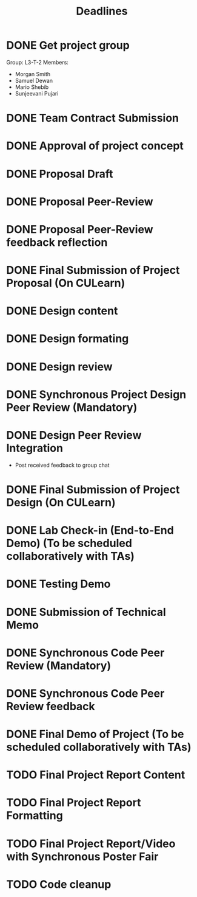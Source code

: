 #+title: Deadlines
* DONE Get project group
CLOSED: [2020-09-08 Tue 18:21] DEADLINE: <2020-09-09 Wed>
Group: L3-T-2
Members:
 - Morgan Smith
 - Samuel Dewan
 - Mario Shebib
 - Sunjeevani Pujari
* DONE Team Contract Submission
CLOSED: [2020-09-19 Sat 15:32] DEADLINE: <2020-09-20 Sun>
* DONE Approval of project concept
CLOSED: [2020-09-22 Tue 13:57] DEADLINE: <2020-09-23 Wed>
* DONE Proposal Draft
CLOSED: [2020-09-29 Tue 18:00] DEADLINE: <2020-09-29 Tue 23:59>
* DONE Proposal Peer-Review
CLOSED: [2020-09-30 Wed 13:49] SCHEDULED: <2020-09-30 Wed 11:35-13:25>
* DONE Proposal Peer-Review feedback reflection
CLOSED: [2020-09-30 Wed 17:20] DEADLINE: <2020-10-02 Fri 20:00>
* DONE Final Submission of Project Proposal (On CULearn)
CLOSED: [2020-10-02 Fri 18:50] DEADLINE: <2020-10-02 Fri 20:00>
* DONE Design content
CLOSED: [2020-11-06 Fri 18:52] DEADLINE: <2020-10-26 Mon 23:59>
* DONE Design formating
CLOSED: [2020-11-06 Fri 18:52] DEADLINE: <2020-10-27 Tue 14:00>
* DONE Design review
CLOSED: [2020-11-06 Fri 18:52] SCHEDULED: <2020-10-28 Wed 09:30>
* DONE Synchronous Project Design Peer Review (Mandatory)
CLOSED: [2020-11-06 Fri 18:52] DEADLINE: <2020-11-04 Wed>
* DONE Design Peer Review Integration
CLOSED: [2020-11-06 Fri 18:52] SCHEDULED: <2020-11-05 Thu 09:30-11:00>
- Post received feedback to group chat
* DONE Final Submission of Project Design (On CULearn)
CLOSED: [2020-11-06 Fri 18:53] DEADLINE: <2020-11-06 Fri 20:00>
* DONE Lab Check-in (End-to-End Demo) (To be scheduled collaboratively with TAs)
CLOSED: [2020-11-12 Thu 10:32] DEADLINE: <2020-11-12 Thu>
* DONE Testing Demo
CLOSED: [2020-11-19 Thu 09:37] SCHEDULED: <2020-11-19 Thu 09:00-09:30>
* DONE Submission of Technical Memo
CLOSED: [2020-11-23 Mon 00:06] DEADLINE: <2020-11-22 Sun 23:59>
* DONE Synchronous Code Peer Review (Mandatory)
CLOSED: [2020-11-25 Wed 15:36] SCHEDULED: <2020-11-25 Wed 11:35-13:25>
* DONE Synchronous Code Peer Review feedback
CLOSED: [2020-11-26 Thu 14:27] DEADLINE: <2020-11-27 Fri>
* DONE Final Demo of Project (To be scheduled collaboratively with TAs)
CLOSED: [2020-12-03 Thu 09:35] DEADLINE: <2020-12-03 Thu>
* TODO Final Project Report Content
DEADLINE: <2020-12-06 Sun>
* TODO Final Project Report Formatting
DEADLINE: <2020-12-07 Mon>
* TODO Final Project Report/Video with Synchronous Poster Fair
DEADLINE: <2020-12-09 Wed 20:00>
* TODO Code cleanup
DEADLINE: <2020-12-09 Wed 20:00>
